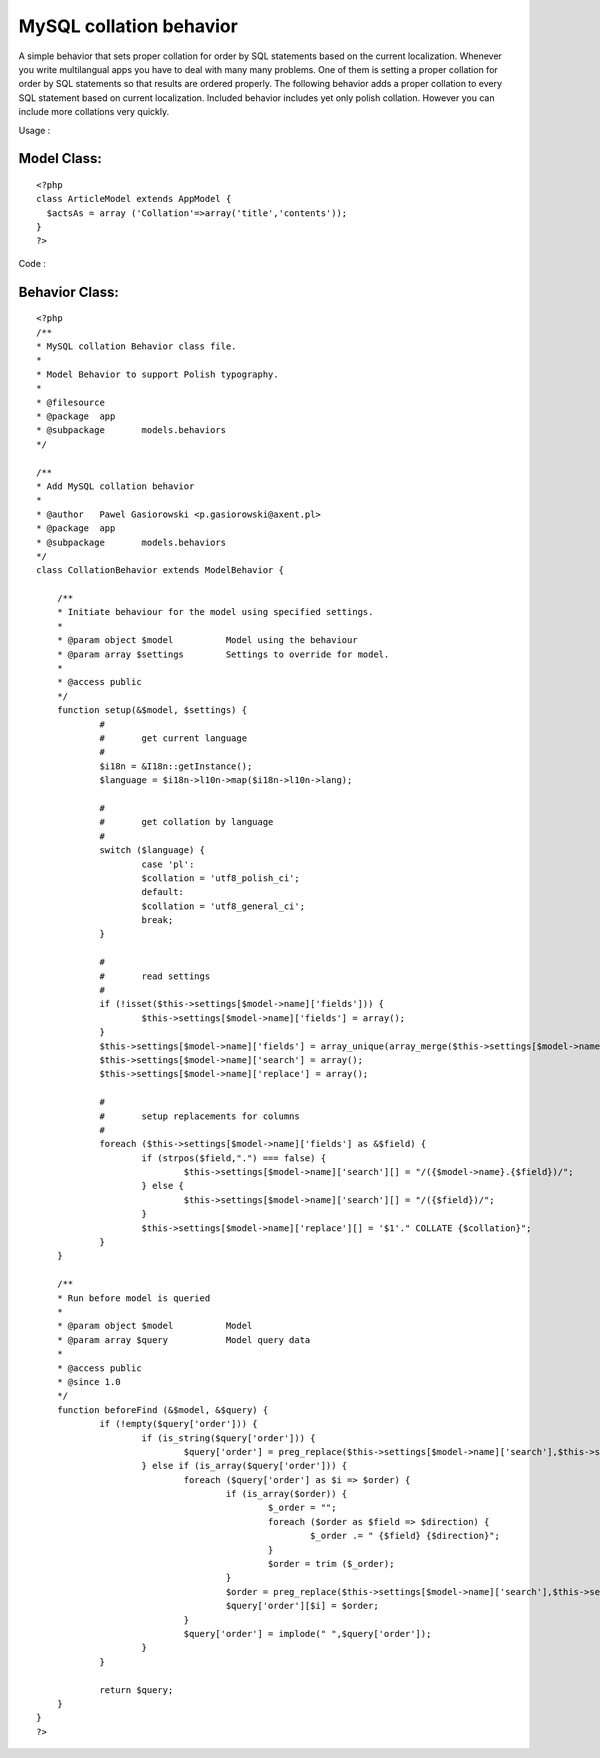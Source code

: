 MySQL collation behavior
========================

A simple behavior that sets proper collation for order by SQL
statements based on the current localization.
Whenever you write multilangual apps you have to deal with many many
problems. One of them is setting a proper collation for order by SQL
statements so that results are ordered properly. The following
behavior adds a proper collation to every SQL statement based on
current localization.
Included behavior includes yet only polish collation. However you can
include more collations very quickly.

Usage :

Model Class:
````````````

::

    <?php 
    class ArticleModel extends AppModel {
      $actsAs = array ('Collation'=>array('title','contents'));
    }
    ?>

Code :

Behavior Class:
```````````````

::

    <?php 
    /**
    * MySQL collation Behavior class file.
    *
    * Model Behavior to support Polish typography.
    *
    * @filesource
    * @package	app
    * @subpackage	models.behaviors
    */
    
    /**
    * Add MySQL collation behavior
    *
    * @author	Pawel Gasiorowski <p.gasiorowski@axent.pl>
    * @package	app
    * @subpackage 	models.behaviors
    */
    class CollationBehavior extends ModelBehavior {
    	
    	/**
    	* Initiate behaviour for the model using specified settings.
    	*
    	* @param object $model		Model using the behaviour
    	* @param array $settings	Settings to override for model.
    	*
    	* @access public
    	*/
    	function setup(&$model, $settings) {
    		#
    		#	get current language
    		#
    		$i18n = &I18n::getInstance();
    		$language = $i18n->l10n->map($i18n->l10n->lang);
    		
    		#
    		#	get collation by language
    		#
    		switch ($language) {
    			case 'pl':
    			$collation = 'utf8_polish_ci';
    			default:
    			$collation = 'utf8_general_ci';
    			break;
    		}
    		
    		#
    		#	read settings
    		#
    		if (!isset($this->settings[$model->name]['fields'])) {
    			$this->settings[$model->name]['fields'] = array();
    		}
    		$this->settings[$model->name]['fields'] = array_unique(array_merge($this->settings[$model->name]['fields'], ife(is_array($settings), $settings, array())));
    		$this->settings[$model->name]['search'] = array();
    		$this->settings[$model->name]['replace'] = array();
    		
    		#
    		#	setup replacements for columns
    		#
    		foreach ($this->settings[$model->name]['fields'] as &$field) {
    			if (strpos($field,".") === false) {
    				$this->settings[$model->name]['search'][] = "/({$model->name}.{$field})/";
    			} else {
    				$this->settings[$model->name]['search'][] = "/({$field})/";
    			}
    			$this->settings[$model->name]['replace'][] = '$1'." COLLATE {$collation}";
    		}
    	}
    	
    	/**
    	* Run before model is queried
    	*
    	* @param object $model		Model
    	* @param array $query		Model query data
    	*
    	* @access public
    	* @since 1.0
    	*/
    	function beforeFind (&$model, &$query) {
    		if (!empty($query['order'])) {
    			if (is_string($query['order'])) {
    				$query['order'] = preg_replace($this->settings[$model->name]['search'],$this->settings[$model->name]['replace'],$query['order']);
    			} else if (is_array($query['order'])) {
    				foreach ($query['order'] as $i => $order) {
    					if (is_array($order)) {
    						$_order = "";
    						foreach ($order as $field => $direction) {
    							$_order .= " {$field} {$direction}";
    						}
    						$order = trim ($_order);
    					}
    					$order = preg_replace($this->settings[$model->name]['search'],$this->settings[$model->name]['replace'],$order);
    					$query['order'][$i] = $order;
    				}
    				$query['order'] = implode(" ",$query['order']);
    			}
    		}
    		
    		return $query;
    	}
    }
    ?>



.. author:: prond
.. categories:: articles, behaviors
.. tags:: i18n,mysql,behavior,l10n,collation,Behaviors

